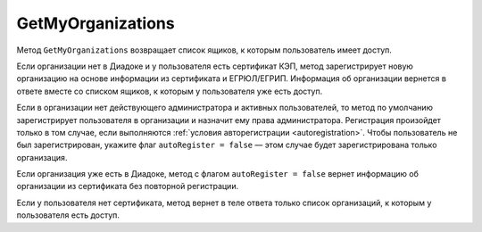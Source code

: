 GetMyOrganizations
==================

Метод ``GetMyOrganizations`` возвращает список ящиков, к которым пользователь имеет доступ.

.. http:get:: /GetMyOrganizations

	:queryparam autoRegister: флаг, указывающий, нужно ли регистрировать пользователя в организацию из сертификата. Пользователь будет зарегистрирован, если в ящике нет действующего администратора и активных пользователей. По умолчанию имеет значение ``true``.

	:requestheader Authorization: данные, необходимые для :doc:`авторизации <../Authorization>`.

	:statuscode 200: операция успешно завершена.
	:statuscode 401: в запросе отсутствует HTTP-заголовок ``Authorization`` или в этом заголовке содержатся некорректные авторизационные данные.
	:statuscode 405: используется неподходящий HTTP-метод.
	:statuscode 500: при обработке запроса возникла непредвиденная ошибка.

	:response Body: Тело ответа содержит список всех ящиков, к которым пользователь имеет доступ, представленный структурой :doc:`OrganizationList <../proto/Organization>`.

Если организации нет в Диадоке и у пользователя есть сертификат КЭП, метод зарегистрирует новую организацию на основе информации из сертификата и ЕГРЮЛ/ЕГРИП. Информация об организации вернется в ответе вместе со списком ящиков, к которым у пользователя уже есть доступ.

Если в организации нет действующего администратора и активных пользователей, то метод по умолчанию зарегистрирует пользователя в организации и назначит ему права администратора. Регистрация произойдет только в том случае, если выполняются :ref:`условия авторегистрации <autoregistration>`. Чтобы пользователь не был зарегистрирован, укажите флаг ``autoRegister = false`` — этом случае будет зарегистрирована только организация.

Если организация уже есть в Диадоке, метод с флагом ``autoRegister = false`` вернет информацию об организации из сертификата без повторной регистрации.

Если у пользователя нет сертификата, метод вернет в теле ответа только список организаций, к которым у пользователя есть доступ.